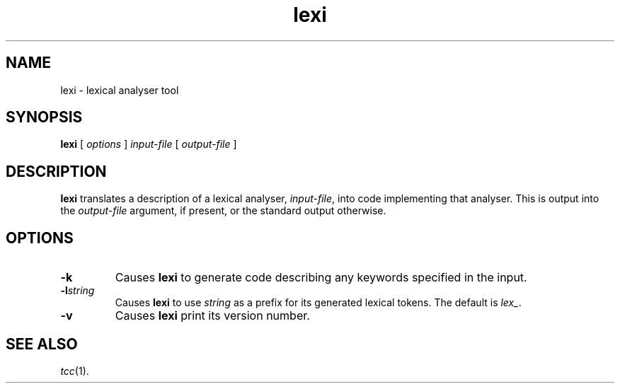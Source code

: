 .\" 		 Crown Copyright (c) 1997
.\" 
.\" This TenDRA(r) Manual Page is subject to Copyright
.\" owned by the United Kingdom Secretary of State for Defence
.\" acting through the Defence Evaluation and Research Agency
.\" (DERA).  It is made available to Recipients with a
.\" royalty-free licence for its use, reproduction, transfer
.\" to other parties and amendment for any purpose not excluding
.\" product development provided that any such use et cetera
.\" shall be deemed to be acceptance of the following conditions:-
.\" 
.\"     (1) Its Recipients shall ensure that this Notice is
.\"     reproduced upon any copies or amended versions of it;
.\" 
.\"     (2) Any amended version of it shall be clearly marked to
.\"     show both the nature of and the organisation responsible
.\"     for the relevant amendment or amendments;
.\" 
.\"     (3) Its onward transfer from a recipient to another
.\"     party shall be deemed to be that party's acceptance of
.\"     these conditions;
.\" 
.\"     (4) DERA gives no warranty or assurance as to its
.\"     quality or suitability for any purpose and DERA accepts
.\"     no liability whatsoever in relation to any use to which
.\"     it may be put.
.\"
.TH lexi 1
.SH NAME
lexi \- lexical analyser tool
.SH SYNOPSIS
\fBlexi\fR [ \fIoptions\fR ] \fIinput-file\fR [ \fIoutput-file\fR ]
.\" ----------------------------------------------------------------------
.SH DESCRIPTION
\fBlexi\fR translates a description of a lexical analyser, \fIinput-file\fR,
into code implementing that analyser.  This is output into the
\fIoutput-file\fR argument, if present, or the standard output otherwise.
.\" ----------------------------------------------------------------------
.SH OPTIONS
.\" ----------------------------------------------------------------------
.IP \fB-k\fR
Causes \fBlexi\fR to generate code describing any keywords specified
in the input.
.\" ----------------------------------------------------------------------
.IP \fB-l\fIstring\fR
Causes \fBlexi\fR to use \fIstring\fR as a prefix for its generated
lexical tokens.  The default is \fIlex_\fR.
.\" ----------------------------------------------------------------------
.IP \fB-v\fR
Causes \fBlexi\fR print its version number.
.\" ----------------------------------------------------------------------
.SH SEE ALSO
\fItcc\fR(1).
.\" ----------------------------------------------------------------------
